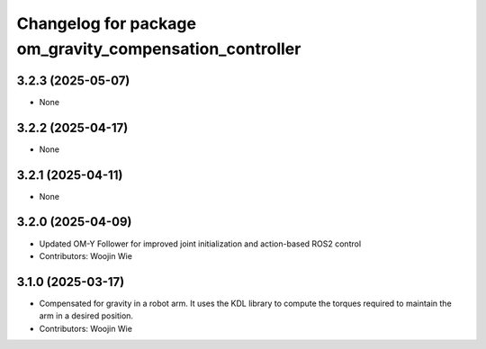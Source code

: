 ^^^^^^^^^^^^^^^^^^^^^^^^^^^^^^^^^^^^^^^^^^^^^^^^^^^^^^^^
Changelog for package om_gravity_compensation_controller
^^^^^^^^^^^^^^^^^^^^^^^^^^^^^^^^^^^^^^^^^^^^^^^^^^^^^^^^

3.2.3 (2025-05-07)
------------------
* None

3.2.2 (2025-04-17)
------------------
* None

3.2.1 (2025-04-11)
------------------
* None

3.2.0 (2025-04-09)
------------------
* Updated OM-Y Follower for improved joint initialization and action-based ROS2 control
* Contributors: Woojin Wie

3.1.0 (2025-03-17)
------------------
* Compensated for gravity in a robot arm. It uses the KDL library to compute the torques required to maintain the arm in a desired position.
* Contributors: Woojin Wie
